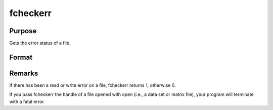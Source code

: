 
fcheckerr
==============================================

Purpose
----------------

Gets the error status of a file.

Format
----------------
.. function:: fcheckerr(f)

    :param f: file handle of a file opened with fopen.
    :type f: scalar

    :returns: err (*scalar*), error status.



Remarks
-------

If there has been a read or write error on a file, fcheckerr returns 1,
otherwise 0.

If you pass fcheckerr the handle of a file opened with open (i.e., a
data set or matrix file), your program will terminate with a fatal
error.

